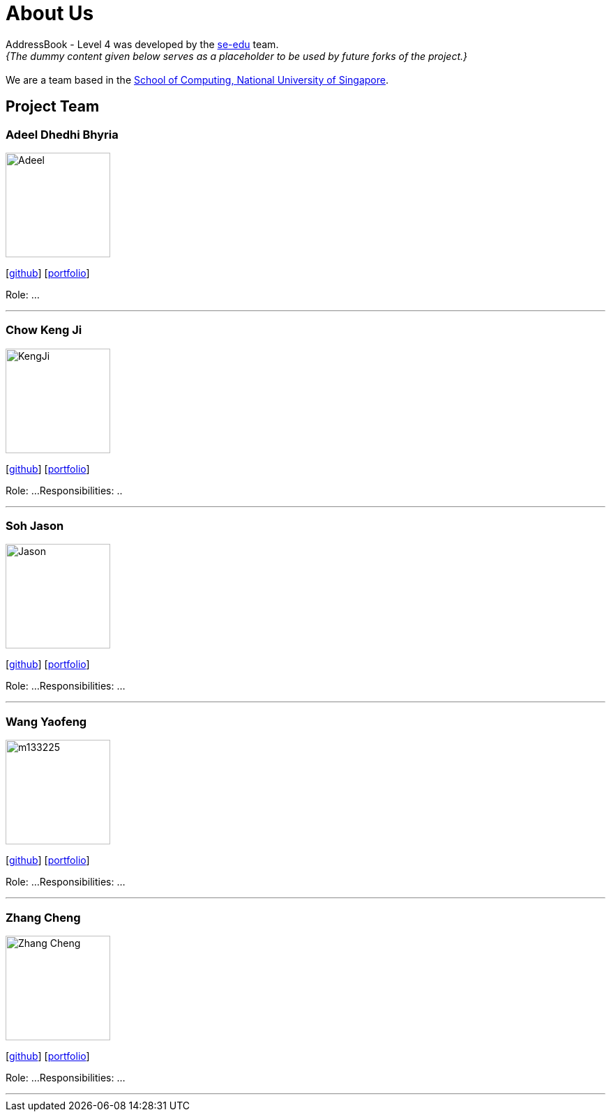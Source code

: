 = About Us
:site-section: AboutUs
:relfileprefix: team/
:imagesDir: images
:stylesDir: stylesheets

AddressBook - Level 4 was developed by the https://se-edu.github.io/docs/Team.html[se-edu] team. +
_{The dummy content given below serves as a placeholder to be used by future forks of the project.}_ +
{empty} +
We are a team based in the http://www.comp.nus.edu.sg[School of Computing, National University of Singapore].

== Project Team

=== Adeel Dhedhi Bhyria
image::Adeel.png[width="150", align="left"]
{empty} [https://github.com/adeeldb[github]] [<<johndoe#, portfolio>>]

Role: ...

'''

=== Chow Keng Ji
image::KengJi.jpg[width="150", align="left"]
{empty}[http://github.com/theJrLinguist[github]] [<<johndoe#, portfolio>>]

Role: ...
Responsibilities: ..

'''

=== Soh Jason
image::Jason.png[width="150", align="left"]
{empty}[https://github.com/adjscent[github]] [<<johndoe#, portfolio>>]

Role: ...
Responsibilities: ...

'''

=== Wang Yaofeng
image::m133225.jpg[width="150", align="left"]
{empty}[https://github.com/yao-feng[github]] [<<johndoe#, portfolio>>]

Role: ...
Responsibilities: ...

'''

=== Zhang Cheng
image::Zhang Cheng.png[width="150", align="left"]
{empty}[https://github.com/agendazhang[github]] [<<johndoe#, portfolio>>]

Role: ...
Responsibilities: ...

'''
